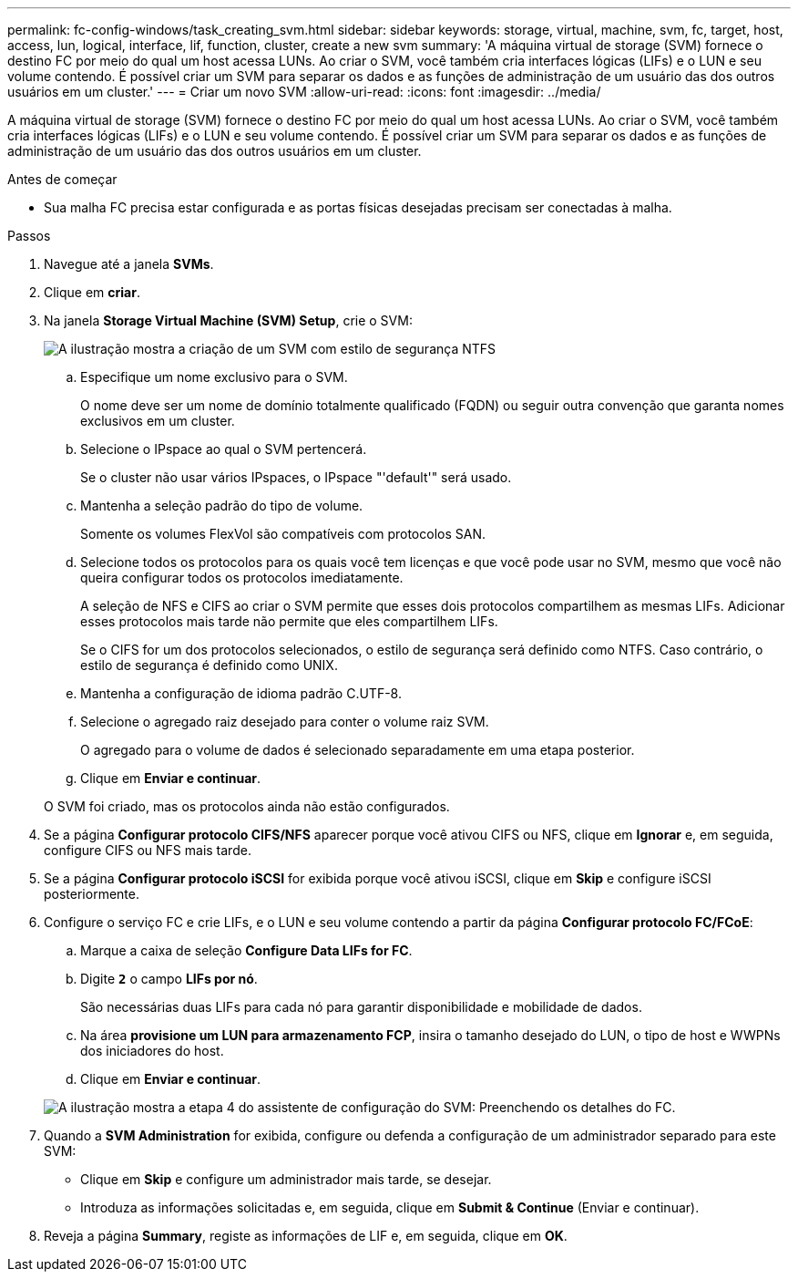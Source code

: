 ---
permalink: fc-config-windows/task_creating_svm.html 
sidebar: sidebar 
keywords: storage, virtual, machine, svm, fc, target, host, access, lun, logical, interface, lif, function, cluster, create a new svm 
summary: 'A máquina virtual de storage (SVM) fornece o destino FC por meio do qual um host acessa LUNs. Ao criar o SVM, você também cria interfaces lógicas (LIFs) e o LUN e seu volume contendo. É possível criar um SVM para separar os dados e as funções de administração de um usuário das dos outros usuários em um cluster.' 
---
= Criar um novo SVM
:allow-uri-read: 
:icons: font
:imagesdir: ../media/


[role="lead"]
A máquina virtual de storage (SVM) fornece o destino FC por meio do qual um host acessa LUNs. Ao criar o SVM, você também cria interfaces lógicas (LIFs) e o LUN e seu volume contendo. É possível criar um SVM para separar os dados e as funções de administração de um usuário das dos outros usuários em um cluster.

.Antes de começar
* Sua malha FC precisa estar configurada e as portas físicas desejadas precisam ser conectadas à malha.


.Passos
. Navegue até a janela *SVMs*.
. Clique em *criar*.
. Na janela *Storage Virtual Machine (SVM) Setup*, crie o SVM:
+
image::../media/svm_setup_details_page_ntfs_selected_fc_windows.gif[A ilustração mostra a criação de um SVM com estilo de segurança NTFS]

+
.. Especifique um nome exclusivo para o SVM.
+
O nome deve ser um nome de domínio totalmente qualificado (FQDN) ou seguir outra convenção que garanta nomes exclusivos em um cluster.

.. Selecione o IPspace ao qual o SVM pertencerá.
+
Se o cluster não usar vários IPspaces, o IPspace "'default'" será usado.

.. Mantenha a seleção padrão do tipo de volume.
+
Somente os volumes FlexVol são compatíveis com protocolos SAN.

.. Selecione todos os protocolos para os quais você tem licenças e que você pode usar no SVM, mesmo que você não queira configurar todos os protocolos imediatamente.
+
A seleção de NFS e CIFS ao criar o SVM permite que esses dois protocolos compartilhem as mesmas LIFs. Adicionar esses protocolos mais tarde não permite que eles compartilhem LIFs.

+
Se o CIFS for um dos protocolos selecionados, o estilo de segurança será definido como NTFS. Caso contrário, o estilo de segurança é definido como UNIX.

.. Mantenha a configuração de idioma padrão C.UTF-8.
.. Selecione o agregado raiz desejado para conter o volume raiz SVM.
+
O agregado para o volume de dados é selecionado separadamente em uma etapa posterior.

.. Clique em *Enviar e continuar*.


+
O SVM foi criado, mas os protocolos ainda não estão configurados.

. Se a página *Configurar protocolo CIFS/NFS* aparecer porque você ativou CIFS ou NFS, clique em *Ignorar* e, em seguida, configure CIFS ou NFS mais tarde.
. Se a página *Configurar protocolo iSCSI* for exibida porque você ativou iSCSI, clique em *Skip* e configure iSCSI posteriormente.
. Configure o serviço FC e crie LIFs, e o LUN e seu volume contendo a partir da página *Configurar protocolo FC/FCoE*:
+
.. Marque a caixa de seleção *Configure Data LIFs for FC*.
.. Digite `*2*` o campo *LIFs por nó*.
+
São necessárias duas LIFs para cada nó para garantir disponibilidade e mobilidade de dados.

.. Na área *provisione um LUN para armazenamento FCP*, insira o tamanho desejado do LUN, o tipo de host e WWPNs dos iniciadores do host.
.. Clique em *Enviar e continuar*.


+
image::../media/svm_wizard_fc_details.gif[A ilustração mostra a etapa 4 do assistente de configuração do SVM: Preenchendo os detalhes do FC.]

. Quando a *SVM Administration* for exibida, configure ou defenda a configuração de um administrador separado para este SVM:
+
** Clique em *Skip* e configure um administrador mais tarde, se desejar.
** Introduza as informações solicitadas e, em seguida, clique em *Submit & Continue* (Enviar e continuar).


. Reveja a página *Summary*, registe as informações de LIF e, em seguida, clique em *OK*.

